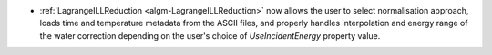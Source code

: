 - :ref:`LagrangeILLReduction <algm-LagrangeILLReduction>` now allows the user to select normalisation approach, loads time and temperature metadata from the ASCII files, and
  properly handles interpolation and energy range of the water correction depending on the user's choice of `UseIncidentEnergy` property value.
